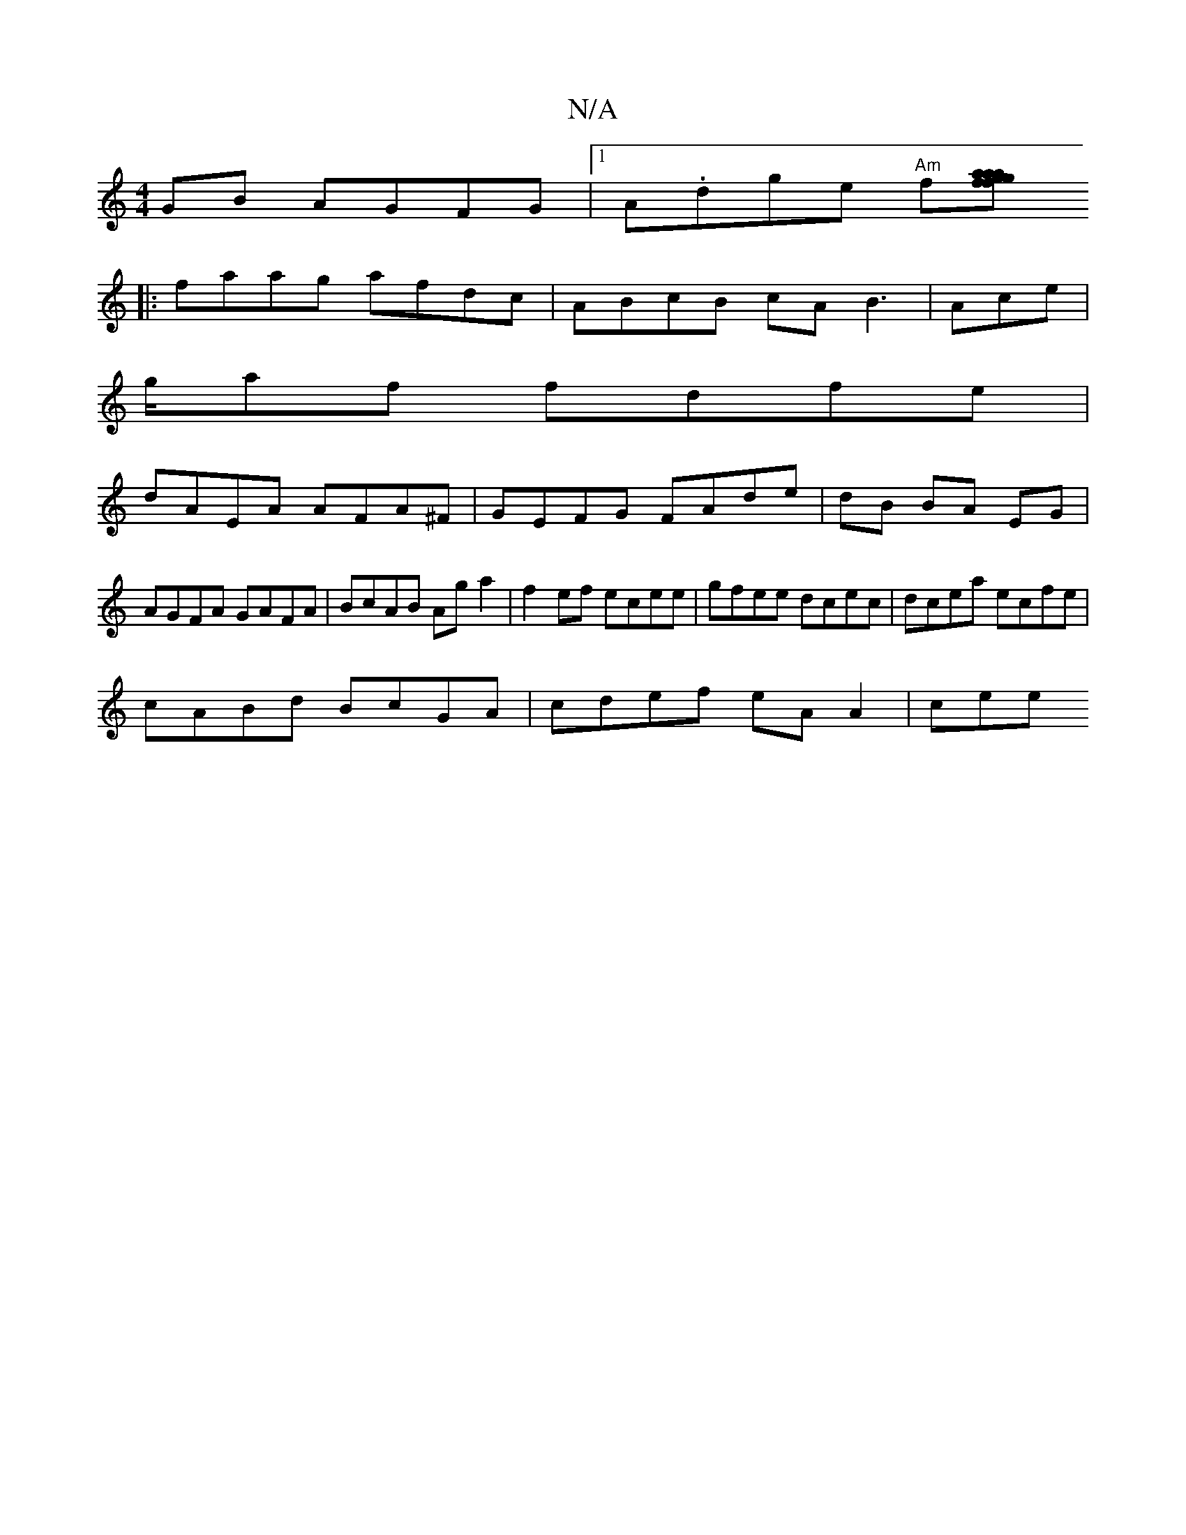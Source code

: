 X:1
T:N/A
M:4/4
R:N/A
K:Cmajor
GB AGFG |[1A.dge "Am"f[f2a>g a2 {a}fg (3efe fg||
|: faag afdc|ABcB cA B3 | Ace |
g/af fdfe|
dAEA AFA^F|GEFG FAde|dB BA EG|AGFA GAFA|BcAB Ag a2|f2ef ecee|gfee dcec|dcea ecfe|
cABd BcGA|cdef eA A2 | cee